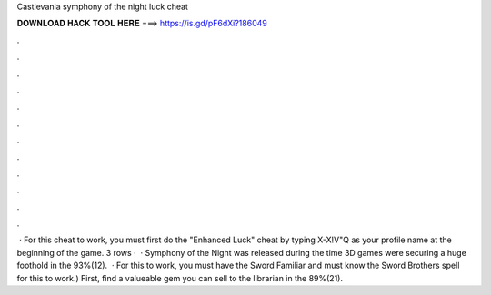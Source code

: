 Castlevania symphony of the night luck cheat

𝐃𝐎𝐖𝐍𝐋𝐎𝐀𝐃 𝐇𝐀𝐂𝐊 𝐓𝐎𝐎𝐋 𝐇𝐄𝐑𝐄 ===> https://is.gd/pF6dXi?186049

.

.

.

.

.

.

.

.

.

.

.

.

 · For this cheat to work, you must first do the "Enhanced Luck" cheat by typing X-X!V"Q as your profile name at the beginning of the game. 3 rows ·  · Symphony of the Night was released during the time 3D games were securing a huge foothold in the 93%(12).  · For this to work, you must have the Sword Familiar and must know the Sword Brothers spell for this to work.) First, find a valueable gem you can sell to the librarian in the 89%(21).